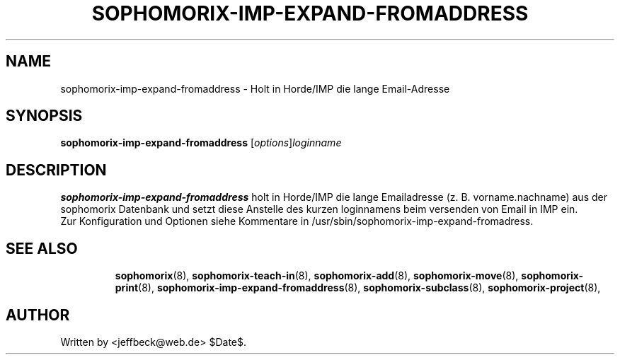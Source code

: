 .\"                                      Hey, EMACS: -*- nroff -*-
.\" First parameter, NAME, should be all caps
.\" Second parameter, SECTION, should be 1-8, maybe w/ subsection
.\" other parameters are allowed: see man(7), man(1)
.TH SOPHOMORIX-IMP-EXPAND-FROMADDRESS 8 "September 18, 2007"
.\" Please adjust this date whenever revising the manpage.
.\"
.\" Some roff macros, for reference:
.\" .nh        disable hyphenation
.\" .hy        enable hyphenation
.\" .ad l      left justify
.\" .ad b      justify to both left and right margins
.\" .nf        disable filling
.\" .fi        enable filling
.\" .br        insert line break
.\" .sp <n>    insert n+1 empty lines
.\" for manpage-specific macros, see man(7)
.SH NAME
sophomorix-imp-expand-fromaddress \- Holt in Horde/IMP die lange Email-Adresse
.SH SYNOPSIS
.B sophomorix-imp-expand-fromaddress
.RI [ options ] loginname
.br
.SH DESCRIPTION
.B sophomorix-imp-expand-fromaddress
holt in Horde/IMP die lange Emailadresse (z. B. vorname.nachname) aus
der sophomorix Datenbank und setzt diese Anstelle des kurzen
loginnamens beim versenden von Email in IMP ein.
.br
Zur Konfiguration und Optionen siehe Kommentare in
/usr/sbin/sophomorix-imp-expand-fromadress.
.PP
.TP
.SH SEE ALSO
.BR sophomorix (8),
.BR sophomorix-teach-in (8),
.BR sophomorix-add (8),
.BR sophomorix-move (8),
.BR sophomorix-print (8),
.BR sophomorix-imp-expand-fromaddress (8),
.BR sophomorix-subclass (8),
.BR sophomorix-project (8),

.\".BR baz (1).
.\".br
.\"You can see the full options of the Program by calling for example 
.\".IR "sophomrix-imp-expand-fromaddress -h" ,
.
.SH AUTHOR
Written by <jeffbeck@web.de> $Date$.

